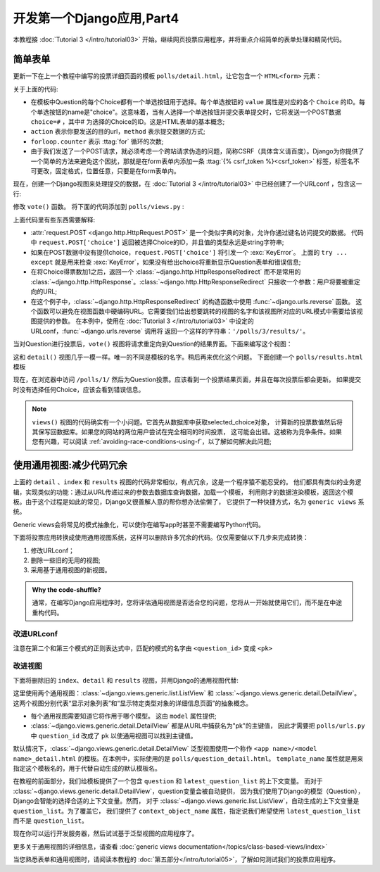 ===========================
开发第一个Django应用,Part4
===========================

本教程接 :doc:`Tutorial 3 </intro/tutorial03>` 开始。继续网页投票应用程序，并将重点介绍简单的表单处理和精简代码。

简单表单
========

更新一下在上一个教程中编写的投票详细页面的模板 ``polls/detail.html``，让它包含一个 ``HTML<form>`` 元素：

.. snippet:: html+django
    :filename: polls/templates/polls/detail.html

    <h1>{{ question.question_text }}</h1>

    {% if error_message %}<p><strong>{{ error_message }}</strong></p>{% endif %}

    <form action="{% url 'polls:vote' question.id %}" method="post">
    {% csrf_token %}
    {% for choice in question.choice_set.all %}
        <input type="radio" name="choice" id="choice{{ forloop.counter }}" value="{{ choice.id }}" />
        <label for="choice{{ forloop.counter }}">{{ choice.choice_text }}</label><br />
    {% endfor %}
    <input type="submit" value="Vote" />
    </form>

关于上面的代码:

* 在模板中Question的每个Choice都有一个单选按钮用于选择。每个单选按钮的 ``value`` 属性是对应的各个 ``Choice`` 的ID。每个单选按钮的name是"choice"。这意味着，当有人选择一个单选按钮并提交表单提交时，它将发送一个POST数据 ``choice=#`` ，其中# 为选择的Choice的ID。这是HTML表单的基本概念;

* ``action`` 表示你要发送的目的url，``method`` 表示提交数据的方式;

* ``forloop.counter`` 表示 :ttag:`for` 循环的次数;

* 由于我们发送了一个POST请求，就必须考虑一个跨站请求伪造的问题，简称CSRF（具体含义请百度）。Django为你提供了一个简单的方法来避免这个困扰，那就是在form表单内添加一条 :ttag:`{% csrf_token %}<csrf_token>` 标签，标签名不可更改，固定格式，位置任意，只要是在form表单内。

现在，创建一个Django视图来处理提交的数据，在 :doc:`Tutorial 3 </intro/tutorial03>` 中已经创建了一个URLconf ，包含这一行:

.. snippet::
    :filename: polls/urls.py

    url(r'^(?P<question_id>[0-9]+)/vote/$', views.vote, name='vote'),

修改 ``vote()`` 函数。 将下面的代码添加到 ``polls/views.py`` :

.. snippet::
    :filename: polls/views.py

    from django.shortcuts import get_object_or_404, render
    from django.http import HttpResponseRedirect, HttpResponse
    from django.urls import reverse

    from .models import Choice, Question
    # ...
    def vote(request, question_id):
        question = get_object_or_404(Question, pk=question_id)
        try:
            selected_choice = question.choice_set.get(pk=request.POST['choice'])
        except (KeyError, Choice.DoesNotExist):
            # Redisplay the question voting form.
            return render(request, 'polls/detail.html', {
                'question': question,
                'error_message': "You didn't select a choice.",
            })
        else:
            selected_choice.votes += 1
            selected_choice.save()
            # Always return an HttpResponseRedirect after successfully dealing
            # with POST data. This prevents data from being posted twice if a
            # user hits the Back button.
            return HttpResponseRedirect(reverse('polls:results', args=(question.id,)))

上面代码里有些东西需要解释:

* :attr:`request.POST <django.http.HttpRequest.POST>` 是一个类似字典的对象，允许你通过键名访问提交的数据。
  代码中 ``request.POST['choice']`` 返回被选择Choice的ID，并且值的类型永远是string字符串;

* 如果在POST数据中没有提供choice，``request.POST['choice']`` 将引发一个 :exc:`KeyError`。
  上面的 ``try ... except`` 就是用来检查 :exc:`KeyError`，如果没有给出choice将重新显示Question表单和错误信息;

* 在将Choice得票数加1之后，返回一个 :class:`~django.http.HttpResponseRedirect`
  而不是常用的 :class:`~django.http.HttpResponse`。:class:`~django.http.HttpResponseRedirect` 只接收一个参数：用户将要被重定向的URL;

* 在这个例子中，:class:`~django.http.HttpResponseRedirect` 的构造函数中使用 :func:`~django.urls.reverse` 函数。
  这个函数可以避免在视图函数中硬编码URL。它需要我们给出想要跳转的视图的名字和该视图所对应的URL模式中需要给该视图提供的参数。
  在本例中，使用在 :doc:`Tutorial 3 </intro/tutorial03>` 中设定的URLconf，:func:`~django.urls.reverse` 调用将
  返回一个这样的字符串：``'/polls/3/results/'``。


当对Question进行投票后，``vote()`` 视图将请求重定向到Question的结果界面。下面来编写这个视图：

.. snippet::
    :filename: polls/views.py

    from django.shortcuts import get_object_or_404, render


    def results(request, question_id):
        question = get_object_or_404(Question, pk=question_id)
        return render(request, 'polls/results.html', {'question': question})

这和 ``detail()`` 视图几乎一模一样。唯一的不同是模板的名字。稍后再来优化这个问题。
下面创建一个 ``polls/results.html`` 模板

.. snippet:: html+django
    :filename: polls/templates/polls/results.html

    <h1>{{ question.question_text }}</h1>

    <ul>
    {% for choice in question.choice_set.all %}
        <li>{{ choice.choice_text }} -- {{ choice.votes }} vote{{ choice.votes|pluralize }}</li>
    {% endfor %}
    </ul>

    <a href="{% url 'polls:detail' question.id %}">Vote again?</a>

现在，在浏览器中访问 ``/polls/1/`` 然后为Question投票。应该看到一个投票结果页面，并且在每次投票后都会更新。
如果提交时没有选择任何Choice，应该会看到错误信息。

.. note::
    ``views()`` 视图的代码确实有一个小问题。它首先从数据库中获取selected_choice对象，
    计算新的投票数值然后将其保写回数据库。如果您的网站的两位用户尝试在完全相同的时间投票，
    这可能会出错。这被称为竞争条件。如果您有兴趣，可以阅读 :ref:`avoiding-race-conditions-using-f`，以了解如何解决此问题;


使用通用视图:减少代码冗余
==========================

上面的 ``detail`` 、``index`` 和 ``results`` 视图的代码非常相似，有点冗余，这是一个程序猿不能忍受的。
他们都具有类似的业务逻辑，实现类似的功能：通过从URL传递过来的参数去数据库查询数据，加载一个模板，
利用刚才的数据渲染模板，返回这个模板。由于这个过程是如此的常见，Django又很善解人意的帮你想办法偷懒了，
它提供了一种快捷方式，名为 ``generic views`` 系统。

Generic views会将常见的模式抽象化，可以使你在编写app时甚至不需要编写Python代码。

下面将投票应用转换成使用通用视图系统，这样可以删除许多冗余的代码。仅仅需要做以下几步来完成转换：

1. 修改URLconf；

2. 删除一些旧的无用的视图;

3. 采用基于通用视图的新视图。



.. admonition:: Why the code-shuffle?

    通常，在编写Django应用程序时，您将评估通用视图是否适合您的问题，您将从一开始就使用它们，而不是在中途重构代码。
    

改进URLconf
-------------

.. snippet::
    :filename: polls/urls.py

    from django.conf.urls import url

    from . import views

    app_name = 'polls'
    urlpatterns = [
        url(r'^$', views.IndexView.as_view(), name='index'),
        url(r'^(?P<pk>[0-9]+)/$', views.DetailView.as_view(), name='detail'),
        url(r'^(?P<pk>[0-9]+)/results/$', views.ResultsView.as_view(), name='results'),
        url(r'^(?P<question_id>[0-9]+)/vote/$', views.vote, name='vote'),
    ]

注意在第二个和第三个模式的正则表达式中，匹配的模式的名字由 ``<question_id>`` 变成 ``<pk>``

改进视图
-----------

下面将删除旧的 ``index``、``detail`` 和 ``results`` 视图，并用Django的通用视图代替:

.. snippet::
    :filename: polls/views.py

    from django.shortcuts import get_object_or_404, render
    from django.http import HttpResponseRedirect
    from django.urls import reverse
    from django.views import generic

    from .models import Choice, Question


    class IndexView(generic.ListView):
        template_name = 'polls/index.html'
        context_object_name = 'latest_question_list'

        def get_queryset(self):
            """Return the last five published questions."""
            return Question.objects.order_by('-pub_date')[:5]


    class DetailView(generic.DetailView):
        model = Question
        template_name = 'polls/detail.html'


    class ResultsView(generic.DetailView):
        model = Question
        template_name = 'polls/results.html'


    def vote(request, question_id):
        ... # same as above, no changes needed.

这里使用两个通用视图：:class:`~django.views.generic.list.ListView`
和 :class:`~django.views.generic.detail.DetailView`。
这两个视图分别代表“显示对象列表”和“显示特定类型对象的详细信息页面”的抽象概念。


* 每个通用视图需要知道它将作用于哪个模型。 这由 ``model`` 属性提供;

* :class:`~django.views.generic.detail.DetailView` 都是从URL中捕获名为"pk"的主键值，
  因此才需要把 ``polls/urls.py`` 中 ``question_id`` 改成了 ``pk`` 以使通用视图可以找到主键值。

默认情况下，:class:`~django.views.generic.detail.DetailView` 泛型视图使用一个称作
``<app name>/<model name>_detail.html`` 的模板。在本例中，实际使用的是 ``polls/question_detail.html``。
``template_name`` 属性就是用来指定这个模板名的，用于代替自动生成的默认模板名。

在教程的前面部分，我们给模板提供了一个包含 ``question`` 和 ``latest_question_list`` 的上下文变量。
而对于 :class:`~django.views.generic.detail.DetailView`，question变量会被自动提供，
因为我们使用了Django的模型（Question），Django会智能的选择合适的上下文变量。然而，
对于 :class:`~django.views.generic.list.ListView`，自动生成的上下文变量是 ``question_list``。为了覆盖它，
我们提供了 ``context_object_name`` 属性，指定说我们希望使用 ``latest_question_list`` 而不是 ``question_list``。

现在你可以运行开发服务器，然后试试基于泛型视图的应用程序了。

更多关于通用视图的详细信息，请查看 :doc:`generic views documentation</topics/class-based-views/index>`

当您熟悉表单和通用视图时，请阅读本教程的 :doc:`第五部分</intro/tutorial05>`，了解如何测试我们的投票应用程序。
